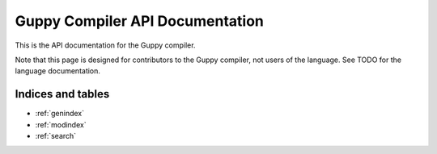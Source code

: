 Guppy Compiler API Documentation
================================

This is the API documentation for the Guppy compiler.

Note that this page is designed for contributors to the Guppy compiler, not users of the language.
See TODO for the language documentation.

.. autosummary::
   :toctree: generated
   :template: autosummary/module.rst
   :recursive:

   guppylang


Indices and tables
~~~~~~~~~~~~~~~~~~

* :ref:`genindex`
* :ref:`modindex`
* :ref:`search`
